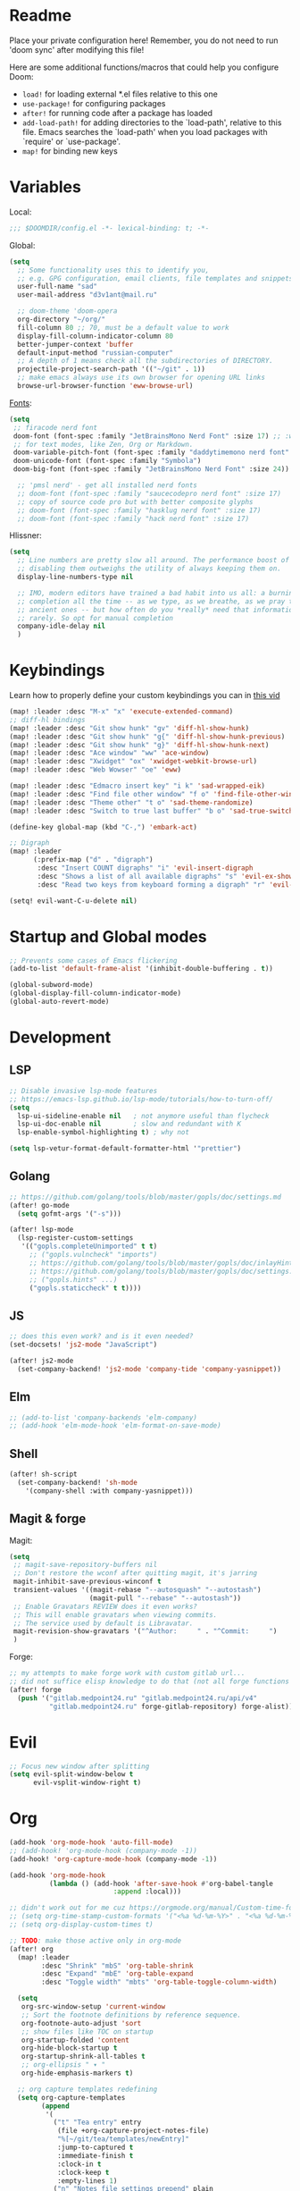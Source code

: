 #+STARTUP: nohideblocks

* Readme
Place your private configuration here! Remember, you do not need to run 'doom
sync' after modifying this file!

Here are some additional functions/macros that could help you configure Doom:
- ~load!~ for loading external *.el files relative to this one
- ~use-package!~ for configuring packages
- ~after!~ for running code after a package has loaded
- ~add-load-path!~ for adding directories to the `load-path', relative to
  this file. Emacs searches the `load-path' when you load packages with
  `require' or `use-package'.
- ~map!~ for binding new keys

* Variables
Local:
#+begin_src emacs-lisp
;;; $DOOMDIR/config.el -*- lexical-binding: t; -*-
#+end_src

Global:
#+begin_src emacs-lisp
(setq
  ;; Some functionality uses this to identify you,
  ;; e.g. GPG configuration, email clients, file templates and snippets.
  user-full-name "sad"
  user-mail-address "d3v1ant@mail.ru"

  ;; doom-theme 'doom-opera
  org-directory "~/org/"
  fill-column 80 ;; 70, must be a default value to work
  display-fill-column-indicator-column 80
  better-jumper-context 'buffer
  default-input-method "russian-computer"
  ;; A depth of 1 means check all the subdirectories of DIRECTORY.
  projectile-project-search-path '(("~/git" . 1))
  ;; make emacs always use its own browser for opening URL links
  browse-url-browser-function 'eww-browse-url)

#+end_src

[[id:310c1ee3-2e64-4a4a-b494-53b90b813d7e][Fonts]]:
#+begin_src emacs-lisp
(setq
 ;; firacode nerd font
 doom-font (font-spec :family "JetBrainsMono Nerd Font" :size 17) ;; :weight 'light
 ;; for text modes, like Zen, Org or Markdown.
 doom-variable-pitch-font (font-spec :family "daddytimemono nerd font" :size 17)
 doom-unicode-font (font-spec :family "Symbola")
 doom-big-font (font-spec :family "JetBrainsMono Nerd Font" :size 24))

  ;; 'pmsl nerd' - get all installed nerd fonts
  ;; doom-font (font-spec :family "saucecodepro nerd font" :size 17)
  ;; copy of source code pro but with better composite glyphs
  ;; doom-font (font-spec :family "hasklug nerd font" :size 17)
  ;; doom-font (font-spec :family "hack nerd font" :size 17)
#+end_src

Hlissner:
#+begin_src emacs-lisp
(setq
  ;; Line numbers are pretty slow all around. The performance boost of
  ;; disabling them outweighs the utility of always keeping them on.
  display-line-numbers-type nil

  ;; IMO, modern editors have trained a bad habit into us all: a burning need for
  ;; completion all the time -- as we type, as we breathe, as we pray to the
  ;; ancient ones -- but how often do you *really* need that information? I say
  ;; rarely. So opt for manual completion
  company-idle-delay nil
  )
#+end_src
* Keybindings
Learn how to properly define your custom keybindings you can in [[https://www.youtube.com/watch?v=QRmKpqDP5yE&list=PLhXZp00uXBk4np17N39WvB80zgxlZfVwj&index=28][this vid]]

#+begin_src emacs-lisp
(map! :leader :desc "M-x" "x" 'execute-extended-command)
;; diff-hl bindings
(map! :leader :desc "Git show hunk" "gv" 'diff-hl-show-hunk)
(map! :leader :desc "Git show hunk" "g{" 'diff-hl-show-hunk-previous)
(map! :leader :desc "Git show hunk" "g}" 'diff-hl-show-hunk-next)
(map! :leader :desc "Ace window" "ww" 'ace-window)
(map! :leader :desc "Xwidget" "ox" 'xwidget-webkit-browse-url)
(map! :leader :desc "Web Wowser" "oe" 'eww)

(map! :leader :desc "Edmacro insert key" "i k" 'sad-wrapped-eik)
(map! :leader :desc "Find file other window" "f o" 'find-file-other-window)
(map! :leader :desc "Theme other" "t o" 'sad-theme-randomize)
(map! :leader :desc "Switch to true last buffer" "b o" 'sad-true-switch-last-buffer)

(define-key global-map (kbd "C-,") 'embark-act)

;; Digraph
(map! :leader
      (:prefix-map ("d" . "digraph")
       :desc "Insert COUNT digraphs" "i" 'evil-insert-digraph
       :desc "Shows a list of all available digraphs" "s" 'evil-ex-show-digraphs
       :desc "Read two keys from keyboard forming a digraph" "r" 'evil-read-digraph-char))

(setq! evil-want-C-u-delete nil)
#+end_src
* Startup and Global modes
#+begin_src emacs-lisp
;; Prevents some cases of Emacs flickering
(add-to-list 'default-frame-alist '(inhibit-double-buffering . t))

(global-subword-mode)
(global-display-fill-column-indicator-mode)
(global-auto-revert-mode)
#+end_src

* Development
** LSP
#+begin_src emacs-lisp
;; Disable invasive lsp-mode features
;; https://emacs-lsp.github.io/lsp-mode/tutorials/how-to-turn-off/
(setq
  lsp-ui-sideline-enable nil   ; not anymore useful than flycheck
  lsp-ui-doc-enable nil        ; slow and redundant with K
  lsp-enable-symbol-highlighting t) ; why not

(setq lsp-vetur-format-default-formatter-html '"prettier")
#+end_src
** Golang
#+begin_src emacs-lisp
;; https://github.com/golang/tools/blob/master/gopls/doc/settings.md
(after! go-mode
  (setq gofmt-args '("-s")))

(after! lsp-mode
  (lsp-register-custom-settings
   '(("gopls.completeUnimported" t t)
     ;; ("gopls.vulncheck" "imports")
     ;; https://github.com/golang/tools/blob/master/gopls/doc/inlayHints.md
     ;; https://github.com/golang/tools/blob/master/gopls/doc/settings.md#inlayhint
     ;; ("gopls.hints" ...)
     ("gopls.staticcheck" t t))))
#+end_src
** JS
#+begin_src emacs-lisp
;; does this even work? and is it even needed?
(set-docsets! 'js2-mode "JavaScript")

(after! js2-mode
  (set-company-backend! 'js2-mode 'company-tide 'company-yasnippet))
#+end_src
** Elm
#+begin_src emacs-lisp
;; (add-to-list 'company-backends 'elm-company)
;; (add-hook 'elm-mode-hook 'elm-format-on-save-mode)
#+end_src
** Shell
#+begin_src emacs-lisp
(after! sh-script
  (set-company-backend! 'sh-mode
    '(company-shell :with company-yasnippet)))
#+end_src
** Magit & forge
Magit:
#+begin_src emacs-lisp
(setq
 ;; magit-save-repository-buffers nil
 ;; Don't restore the wconf after quitting magit, it's jarring
 magit-inhibit-save-previous-winconf t
 transient-values '((magit-rebase "--autosquash" "--autostash")
                    (magit-pull "--rebase" "--autostash"))
 ;; Enable Gravatars REVIEW does it even works?
 ;; This will enable gravatars when viewing commits.
 ;; The service used by default is Libravatar.
 magit-revision-show-gravatars '("^Author:     " . "^Commit:     ")
 )
#+end_src

Forge:
#+begin_src emacs-lisp
;; my attempts to make forge work with custom gitlab url...
;; did not suffice elisp knowledge to do that (not all forge functions were working..)
(after! forge
  (push '("gitlab.medpoint24.ru" "gitlab.medpoint24.ru/api/v4"
          "gitlab.medpoint24.ru" forge-gitlab-repository) forge-alist))
#+end_src

* Evil
#+begin_src emacs-lisp
;; Focus new window after splitting
(setq evil-split-window-below t
      evil-vsplit-window-right t)
#+end_src

* Org
#+begin_src emacs-lisp
(add-hook 'org-mode-hook 'auto-fill-mode)
;; (add-hook! 'org-mode-hook (company-mode -1))
(add-hook! 'org-capture-mode-hook (company-mode -1))

(add-hook 'org-mode-hook
          (lambda () (add-hook 'after-save-hook #'org-babel-tangle
                          :append :local)))

;; didn't work out for me cuz https://orgmode.org/manual/Custom-time-format.html
;; (setq org-time-stamp-custom-formats '("<%a %d-%m-%Y>" . "<%a %d-%m-%Y %H:%M>"))
;; (setq org-display-custom-times t)

;; TODO: make those active only in org-mode
(after! org
  (map! :leader
        :desc "Shrink" "mbS" 'org-table-shrink
        :desc "Expand" "mbE" 'org-table-expand
        :desc "Toggle width" "mbts" 'org-table-toggle-column-width)

  (setq
   org-src-window-setup 'current-window
   ;; Sort the footnote definitions by reference sequence.
   org-footnote-auto-adjust 'sort
   ;; show files like TOC on startup
   org-startup-folded 'content
   org-hide-block-startup t
   org-startup-shrink-all-tables t
   ;; org-ellipsis " ▾ "
   org-hide-emphasis-markers t)

  ;; org capture templates redefining
  (setq org-capture-templates
        (append
         '(
           ("t" "Tea entry" entry
            (file +org-capture-project-notes-file)
            "%[~/git/tea/templates/newEntry]"
            :jump-to-captured t
            :immediate-finish t
            :clock-in t
            :clock-keep t
            :empty-lines 1)
           ("n" "Notes file settings prepend" plain
            (file +org-capture-project-notes-file)
            "%[~/git/tea/templates/notesFileSettings]"
            :prepend t
            :immediate-finish t
            :empty-lines-after 1)
           ;; To insert template at point, in current file call 'spc-X' with
           ;; 'spc u 0' prefix
           ("i" "Info file settings prepend (call from a directory with info file!)" plain
            (file "./info.org")
            "%[~/git/tea/templates/infoFileSettings]"
            :prepend t
            :immediate-finish t
            :empty-lines-after 1)
           ("p" "Project-local todo" checkitem
            (file+headline +org-capture-project-todo-file "List of todos")
            "" :prepend t)
           ("T" "Personal todo" entry
            (file+headline +org-capture-todo-file "Todo")
            "* [ ] %?\n%i" :prepend t)
           ("j" "Journal" entry
            (file+olp+datetree +org-capture-journal-file)
            "* %U %?\n%i\n%a" :prepend t))

         org-capture-templates)))

;; org-mode agenda options
;; TODO: how to do it with evil embrace?
;; now after typing 'C-c C-,' u will will get a new option to chose from
(after! org (add-to-list 'org-structure-template-alist
             '("el" . "src emacs-lisp\n")))

#+end_src

* Doom dashboard
#+begin_src emacs-lisp
;; (setq fancy-splash-image (concat doom-private-dir "splash.png"))
;; Hide the menu for as minimalistic a startup screen as possible.
(remove-hook '+doom-dashboard-functions #'doom-dashboard-widget-shortmenu)

(setq +doom-dashboard-functions
      '(doom-dashboard-widget-banner doom-dashboard-widget-loaded))
#+end_src
* Mu4e
#+begin_src emacs-lisp
(after! mu4e
  (setq
   ;; avoid mail syncing issues when using mbsync
   mu4e-change-filenames-when-moving t
   mu4e-update-interval (* 10 60)
   mu4e-attachment-dir "~/Downloads"

   mu4e-compose-dont-reply-to-self t
   sendmail-program (executable-find "msmtp")
   send-mail-function #'smtpmail-send-it
   ;; always pick current context for sending
   message-sendmail-f-is-evil t
   message-sendmail-extra-arguments '("--read-envelope-from")
   message-send-mail-function #'message-send-mail-with-sendmail)

  (setq mu4e-contexts
        (list
         (make-mu4e-context
          :name "418"
          ;; match f-n is important for composition, moving files, etc.
          :match-func
          (lambda (msg)
            (when msg
              (string-prefix-p "/mailru" (mu4e-message-field msg :maildir))))
          ;; :leave-func
          ;; (lambda () (mu4e-clear-caches))
          :vars '((user-mail-address     . "d3v1ant@mail.ru")
                  (user-full-name        . "A.L.")
                  ;; (mu4e-compose-signature . "- earthian\nnewline")
                  (mu4e-refile-folder    . "/mailru/inbox")
                  (mu4e-sent-folder      . "/mailru/sent")
                  (mu4e-drafts-folder    . "/mailru/drafts")
                  (mu4e-trash-folder     . "/mailru/trash")))))

  (setq mu4e-maildir-shortcuts
        '((:maildir "/mailru/inbox"  :key ?i)
          (:maildir "/mailru/sent"   :key ?s)
          (:maildir "/mailru/trash"  :key ?t)
          (:maildir "/mailru/drafts" :key ?d)
          (:maildir "/mailru/spam"   :key ?a))))

#+end_src

* Telega
#+begin_src emacs-lisp
(map! :leader "o c" 'telega)
(setq telega-server-libs-prefix "/usr") ;; cuz aur package installs there
(map! :after telega :leader
      :prefix ("z" . "telegram")
      "a" #'telega-account-switch
      "b" #'telega-switch-buffer
      "c" #'telega-chat-with
      "e" #'telega-edit-file-switch-buffer
      "i" #'telega-switch-important-chat
      "f" #'telega-buffer-file-send
      "s" #'telega-saved-messages
      "t" #'telega
      "u" #'telega-switch-unread-chat
      "w" #'telega-browse-url)

(after! telega
  (telega-notifications-mode)
  (telega-mode-line-mode)
  (global-telega-squash-message-mode)
  ;; FIXME: kbds shadowed by evil
  (telega-image-mode) ;; n/p next prev img in chat
  (auto-fill-mode)

  (require 'telega-dired-dwim)

  ;; eval-buffer: Cannot open load file: No such file or directory, dashboard
  ;; (require 'telega-dashboard)
  ;; (add-to-list 'dashboard-items '(telega-chats . 5))

  (require 'telega-url-shorten)
  (global-telega-url-shorten-mode)

  ;; company-mode setup might look like:
  (setq
   telega-completing-read-function #'completing-read
   telega-emoji-company-backend 'telega-company-emoji
   telega-notifications-timeout 3600) ;; crutch basically


  ;; (setq telega-url-shorten-use-images t)
  ;; (add-to-list 'telega-browse-url-alist
  ;;              '("https?://\\(www\\.\\)?youtube.com/watch" . my-watch-in-mpv))
  ;; (add-to-list 'telega-browse-url-alist
  ;;              '("https?://youtu.be/" . my-watch-in-mpv))

  (add-hook 'telega-chat-mode-hook 'my-telega-chat-mode)

  ;; play youtube videos using mpv player
  (defun my-watch-in-mpv (url)
    (async-shell-command (format "mpv -v %S" url)))

  (defun my-telega-chat-mode ()
    (define-key telega-msg-button-map (kbd "SPC") nil)
    (setq truncate-lines nil)
    (set (make-local-variable 'company-backends)
         (append (list telega-emoji-company-backend
                       'telega-company-username
                       'telega-company-hashtag)
                 (when (telega-chat-bot-p telega-chatbuf--chat)
                   '(telega-company-botcmd))))
    (company-mode 1)))

#+end_src
* Emms
#+begin_src emacs-lisp
(after! emms
  (add-to-list 'emms-player-list 'emms-player-mpd)
  (add-to-list 'emms-info-functions 'emms-info-mpd)
  (setq!
   emms-source-file-default-directory "~/Music"
   emms-player-mpd-music-directory "~/Music"
   emms-source-playlist-default-format 'm3u
   emms-playlist-mode-center-when-go t
   emms-show-format "♪ %s"
   ;; emms-player-mpd-server-port "6600"
   emms-browser-default-browse-type 'info-album
   ;; new settings
   ;; covers
   emms-browser-covers #'emms-browser-cache-thumbnail-async
   emms-browser-thumbnail-small-size 32
   emms-browser-thumbnail-medium-size 64))

;; notifications
;; (require 'emms-dbus)
;; (emms-dbus-enable)


;; Once you've done the above, run the 'M-x emms-cache-set-from-mpd-all'
;; command to fill the Emms cache with the contents of your MusicPD
;; database. The music in your MusicPD database should then be accessible
;; via the Emms browser.

(map! :leader
      (:prefix ("l" . "listen")

       ;; Playback
       :desc "Current playlist buffer" "c" #'emms ;; NOTE: this thing!
       :desc "Browser / open close" "b" #'emms-smart-browse
       :desc "Play cur. playlist" "SPC" #'emms-start ;; TODO: needed?
       :desc "Pause" "x" #'emms-pause
       :desc "Stop" "X" #'emms-stop
       :desc "Next" "n" #'emms-next
       :desc "Previous" "p" #'emms-previous
       :desc "Shuffle" "S" #'emms-shuffle
       ;; :desc "Loop track (toggle)" "L" #'emms-toggle-repeat-track
       :desc "Bury emms buffers" "q" #'emms-browser-bury-buffer

       ;; Daemon / db bindings
       :desc "Start daemon" "s" #'+emms/mpd-start-music-daemon
       :desc "Restart daemon" "r" #'+emms/mpd-restart-music-daemon
       :desc "Kill daemon" "k" #'+emms/mpd-kill-music-daemon
       ;; call this manually for the newly added tracks to show up in emms
       :desc "Update db" "u" #'+emms/mpc-update-database ;; gets called on 'start'
       :desc "Update all + cache" "R" #'emms-player-mpd-update-all-reset-cache

       ;; Playlists
       (:prefix ("P" . "Playlist")
        :desc "Loop playlist (toggle)" "L" #'emms-toggle-repeat-playlist
        :desc "Shuffle (toggle)" "S" #'emms-toggle-random-playlist
        :desc "Edit playlist buffers" "l" #'emms-metaplaylist-mode-go)

       ;; Play ...
       (:prefix ("l" . "Play")
        :desc "dired" "d" #'emms-play-dired
        ;; NOTE: mainly using this since it just adds tracks from dir
        ;; (not recursively) to the playlist
        :desc "directory" "D" #'emms-play-directory
        ;; emms-play-directory-tree ;; source for multiple directory trees
        :desc "files matching regex" "f" #'emms-play-find
        :desc "file" "F" #'emms-play-file
        :desc "url (ie for streaming)" "u" #'emms-play-url
        ;; Playlists
        :desc "playlist" "p" #'emms-play-playlist
        :desc "playlist file" "P" #'emms-play-playlist-file
        :desc "playlist dir" "z" #'emms-play-playlist-directory
        :desc "playlist dir tree" "x" #'emms-play-playlist-directory-tree)))
#+end_src

* IRC [[https://github.com/emacs-circe/circe/wiki/Configuration][#configuration docs]]
#+BEGIN_SRC emacs-lisp
(map! :leader :desc "IRC" "oi" '=irc)

;; if you omit =:host=, ~SERVER~ will be used instead.
(after! circe
  (setq circe-default-part-message "(⌣_⌣”)"
        circe-default-quit-message "o/")

  ;; view 'circe-network-defaults' var to view predefined networks
  (setq circe-network-options
    `(("Libera Chat"
       :nick "earthian"
       :sasl-username ,(+pass-get-user "irc/libera.chat")
       :sasl-password (lambda (&rest _) (+pass-get-secret "irc/libera.chat")))
       ;; :channels ("#emacs" "#systemcrafters"))
      ("OFTC"
       :nick "earthian"
       :sasl-username ,(+pass-get-user "irc/libera.chat")
       :sasl-password (lambda (&rest _) (+pass-get-secret "irc/libera.chat"))))))
       ;; :channels ("#emacs" "#systemcrafters")))))

  ;; in case circe will start supporting DCC
  ;; (set-irc-server! "irc.undernet.org"
  ;;   `(;; :tls t
  ;;     :port 6667
  ;;     :nick "seme4eg"
  ;;     :channels ("#ebooks" "#Bookz")
  ;;     ))
  ;; (set-irc-server! "irc.irchighway.net"
  ;;   `(:port 6669
  ;;     :nick "seme4eg"
  ;;     :channels ("#ebooks")
  ;;     ))

;; TODO: write a function to upload image to 0x0 from a clipboard
;; (use-package! 0x0)
#+END_SRC

* Ewal
#+begin_src emacs-lisp
(use-package! ewal
  :init (setq ewal-use-built-in-always-p nil
              ewal-use-built-in-on-failure-p t
              ewal-built-in-palette "sexy-material"
              ewal-shade-percent-difference 10)
  :config (progn
            (load-theme 'ewal-doom-one t) ;; ewal-doom-vibrant-theme
            (enable-theme 'ewal-doom-one)
            (ewal-evil-cursors-get-colors :apply t)))
#+end_src
* GPTel [[https://github.com/karthink/gptel][#gh]]
#+begin_src elisp
(defun e/read-openai-key ()
  (with-temp-buffer
    (insert-file-contents "~/key.txt")
    (string-trim (buffer-string))))

(use-package! gptel
  :config
  (map! :leader "e" 'gptel)
  (setq! gptel-model "gpt-3.5-turbo"
         gptel-playback t
         gptel-default-mode 'org-mode
         gptel-api-key #'e/read-openai-key))
#+end_src

* Other settings
#+begin_src emacs-lisp
(add-hook 'markdown-mode-hook 'auto-fill-mode)
;; (add-hook 'doom-after-init-modules-hook #'doom-load-session) ;; slows down

;; (setq +lookup-open-url-fn #'+lookup-xwidget-webkit-open-url-fn
(setq +lookup-open-url-fn #'eww
      ;; title / url / custom func
      eww-auto-rename-buffer 'title)

(after! dash-docs
  ;; +lookup-xwidget-webkit-open-url-fn
  (setq dash-docs-browser-func #'eww))

(after! consult
  (setq locate-command "plocate"
        consult-locate-args "plocate --ignore-case"))
#+end_src

A useful macro (sometimes) for timing the execution of things. From
[[https://stackoverflow.com/questions/23622296/emacs-timing-execution-of-function-calls-in-emacs-lisp][StackOverflow]].

#+begin_src emacs-lisp
(defmacro zz/measure-time (&rest body)
  "Measure the time it takes to evaluate BODY."
  `(let ((time (current-time)))
     ,@body
     (float-time (time-since time))))
#+end_src

* Custom f-s & advices
#+begin_src emacs-lisp
(defun sad-eww-other-window (orig-func &rest args)
  "Open eww web wowser in other window passing URL to origial 'eww' command'"
  (other-window 1)
  (apply orig-func args)
  (+popup/raise (selected-window)))

(advice-add 'eww :around #'sad-eww-other-window)

(defun sad-wrapped-eik ()
  "Call 'edmacro-insert-key' and wrap it's output in ~~ so those kbds look
better in org mode. Does nothing if was called on the beginning of a line"
  (interactive)
  (let ((opoint (point)))
    (unless (bolp)
      (insert "~")
      (call-interactively 'edmacro-insert-key)
      (backward-char)
      (insert "~"))))

(defun sad-theme-randomize ()
  "Loads random theme from the list of available custom themes.
Made this function only cuz im too often too lazy to make a choice."
  (interactive)
  (load-theme
   (nth (random (length (custom-available-themes))) (custom-available-themes)) t))

(defun advice--center-buffer (orig-fun &rest args)
  "Center butter."
  (evil-scroll-line-to-center (line-number-at-pos)))

(advice-add 'evil-ex-search :after #'advice--center-buffer)
(advice-add 'Info-next-reference :after #'advice--center-buffer)
(advice-add 'Info-prev-reference :after #'advice--center-buffer)

(defun sad-true-switch-last-buffer ()
  "Switch to REAL last open buffer (including buffers starting with *)."
  (interactive)
  (let ((previous-place (car (window-prev-buffers))))
    (when previous-place
      (switch-to-buffer (car previous-place))
      (goto-char (car (last previous-place))))))
#+end_src
